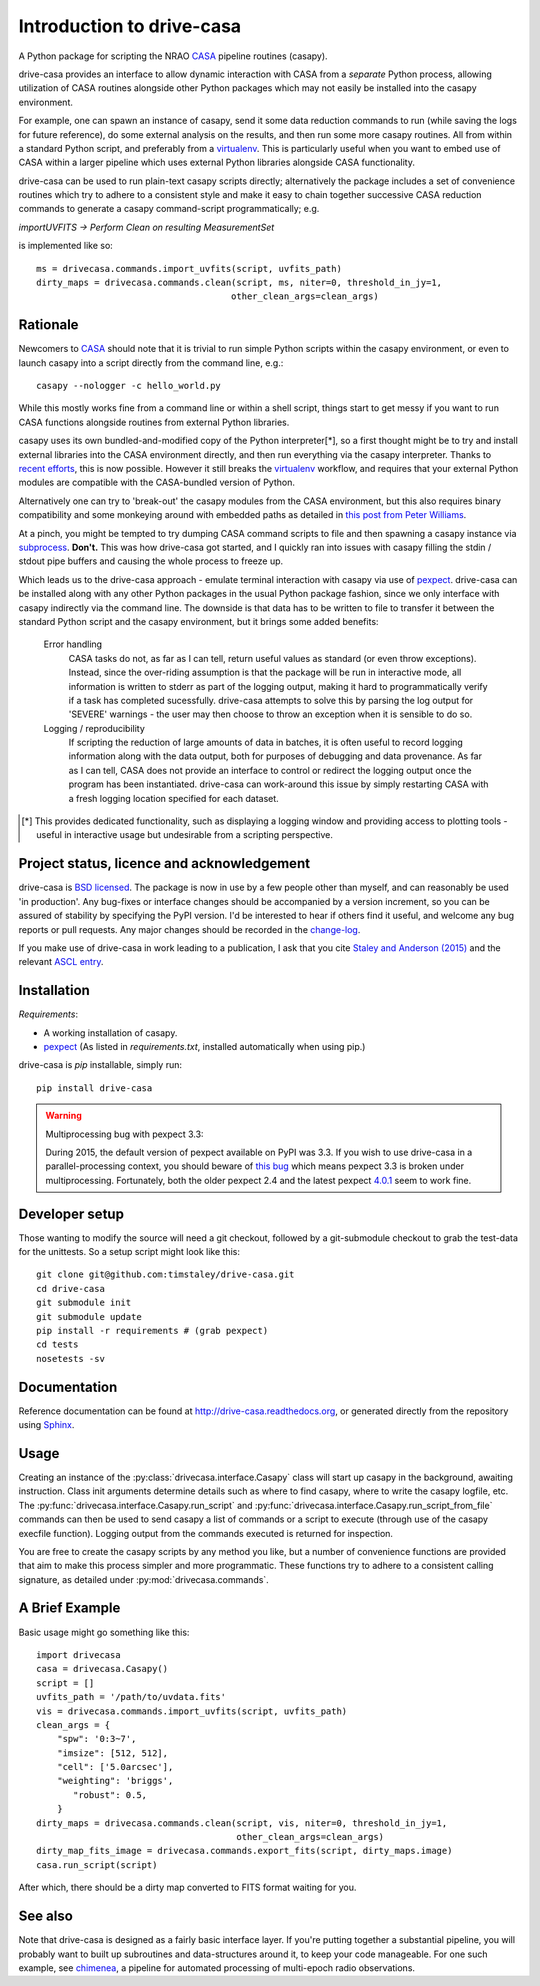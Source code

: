 .. _introduction:

===========================
Introduction to drive-casa
===========================

A Python package for scripting the NRAO CASA_ pipeline routines (casapy).

drive-casa provides an interface to allow dynamic
interaction with CASA from a *separate* Python process, allowing utilization
of CASA routines alongside other Python packages which may not easily be
installed into the casapy environment.

For example,
one can spawn an instance of casapy, send it some data reduction
commands to run (while saving the logs for future reference),
do some external analysis on the results,
and then run some more casapy routines.
All from within a standard Python script, and preferably from a virtualenv_.
This is particularly useful when you want to embed use of CASA within a larger
pipeline which uses external Python libraries alongside CASA functionality.

drive-casa can be used to run plain-text casapy scripts
directly; alternatively the package includes a set of convenience
routines which try to adhere to a consistent style and make it easy to chain
together successive CASA reduction commands to generate a casapy command-script
programmatically; e.g.

`importUVFITS ->
Perform Clean on resulting MeasurementSet`

is implemented like so::

    ms = drivecasa.commands.import_uvfits(script, uvfits_path)
    dirty_maps = drivecasa.commands.clean(script, ms, niter=0, threshold_in_jy=1,
                                         other_clean_args=clean_args)


.. _CASA: http://casa.nrao.edu/
.. _virtualenv: http://www.virtualenv.org/

Rationale
---------
Newcomers to CASA_ should note that it is trivial to run
simple Python scripts within the casapy environment, or even to launch
casapy into a script directly from the command line, e.g.::

    casapy --nologger -c hello_world.py

While this mostly works fine from a command line or within a
shell script, things start to get messy if you want to run CASA functions
alongside routines from external Python libraries.


casapy uses its own bundled-and-modified copy of the Python interpreter[*],
so a first thought might be to try and install external libraries into the CASA
environment directly, and then run everything via the casapy interpreter.
Thanks to `recent efforts <https://github.com/radio-astro-tools/casa-python>`_,
this is now possible.
However it still breaks the virtualenv_ workflow,
and requires that your external Python modules are compatible with the
CASA-bundled version of Python.

Alternatively one can try to 'break-out' the casapy modules from the
CASA environment, but this also requires binary compatibility and some
monkeying around with embedded paths as detailed in
`this post from Peter Williams
<http://newton.cx/~peter/2014/02/casa-in-python-without-casapy/>`_.

At a pinch, you might be tempted to try dumping CASA command scripts to file
and then spawning a casapy instance via subprocess_. **Don't.** This was
how drive-casa got started, and I quickly ran into issues with casapy
filling the stdin / stdout pipe buffers and causing the whole process to
freeze up.

Which leads us to the drive-casa approach - emulate terminal interaction
with casapy via use of pexpect_. drive-casa can be installed
along with any other Python packages in the usual Python package fashion,
since we only interface with casapy indirectly via the command line.
The downside is that
data has to be written to file to transfer it between the standard Python script
and the casapy environment, but it brings some added benefits:

  Error handling
    CASA tasks do not, as far as I can tell, return useful values as standard
    (or even throw exceptions). Instead, since the over-riding assumption is that
    the package will be run in interactive mode,
    all information is written to stderr as part of the logging output, making it
    hard to programmatically verify if a task has completed sucessfully.
    drive-casa attempts to solve this by parsing the log output for 'SEVERE'
    warnings - the user may then choose to throw an exception when
    it is sensible to do so.

  Logging / reproducibility
    If scripting the reduction of large amounts of data in batches, it is
    often useful to record logging information along with the data output,
    both for purposes of debugging and data provenance.
    As far as I can tell, CASA does not provide an interface to control or
    redirect the logging output once the program has been instantiated.
    drive-casa can work-around this issue by simply restarting CASA with a fresh
    logging location specified for each dataset.


.. [*] This provides dedicated functionality, such as displaying a logging
    window and providing access to plotting tools - useful in interactive
    usage but undesirable from a scripting perspective.

.. _subprocess: https://docs.python.org/2/library/subprocess.html
.. _pexpect: http://pypi.python.org/pypi/pexpect/


Project status, licence and acknowledgement
-------------------------------------------
drive-casa is `BSD licensed`_.
The package is now in use by a few people
other than myself, and can reasonably be used 'in production'.
Any bug-fixes or interface changes should be accompanied by a version increment,
so you can be assured of stability by specifying the PyPI version.
I'd be interested to hear if others find it useful, and welcome
any bug reports or pull requests. Any major changes should be recorded in the
`change-log`_.

If you make use of drive-casa in work leading to a publication, I ask that
you cite `Staley and Anderson (2015)`_ and the relevant
`ASCL entry`_.

.. _BSD licensed: https://github.com/timstaley/drive-casa/blob/master/LICENCE.txt
.. _change-log: https://github.com/timstaley/drive-casa/blob/master/CHANGES.md
.. _Staley and Anderson (2015): http://labs.adsabs.harvard.edu/adsabs/abs/2015arXiv150508123S/
.. _ASCL entry: http://ascl.net/1504.006
 
Installation
------------
*Requirements*:

- A working installation of casapy.
- pexpect_
  (As listed in `requirements.txt`, installed automatically when using pip.) 
   
drive-casa is `pip` installable, simply run::

    pip install drive-casa

.. warning:: Multiprocessing bug with pexpect 3.3:

    During 2015, the default version of pexpect available on PyPI was 3.3.
    If you wish to use drive-casa in a parallel-processing context,
    you should beware of `this bug`_ which means
    pexpect 3.3 is broken under multiprocessing.
    Fortunately, both the older pexpect 2.4 and the latest pexpect `4.0.1`_
    seem to work fine.

.. _pip: http://www.dabapps.com/blog/introduction-to-pip-and-virtualenv-python/
.. _this bug: https://github.com/pexpect/pexpect/issues/86
.. _4.0.1: https://pypi.python.org/pypi/pexpect/

Developer setup
---------------
Those wanting to modify the source will need a git checkout, 
followed by a git-submodule checkout to grab the test-data for the 
unittests. So a setup script might look like this::

    git clone git@github.com:timstaley/drive-casa.git
    cd drive-casa
    git submodule init
    git submodule update
    pip install -r requirements # (grab pexpect)
    cd tests
    nosetests -sv

Documentation
-------------
Reference documentation can be found at
http://drive-casa.readthedocs.org,
or generated directly from the repository using Sphinx_.


Usage
-----
Creating an instance of the :py:class:`drivecasa.interface.Casapy` class
will start up casapy in the background, awaiting instruction. Class init
arguments determine details such as where to find casapy, where to write
the casapy logfile, etc.
The :py:func:`drivecasa.interface.Casapy.run_script` and
:py:func:`drivecasa.interface.Casapy.run_script_from_file` commands can then
be used to send casapy a list of commands or a script to execute (through
use of the casapy execfile function). Logging output from the commands executed
is returned for inspection.

You are free to create the casapy scripts by any method you like, but a number
of convenience functions are provided that aim to make this process simpler
and more programmatic. These functions try to adhere to a consistent calling
signature, as detailed under :py:mod:`drivecasa.commands`.


.. _brief-example:

A Brief Example
---------------
Basic usage might go something like this::

   import drivecasa
   casa = drivecasa.Casapy()
   script = []
   uvfits_path = '/path/to/uvdata.fits'
   vis = drivecasa.commands.import_uvfits(script, uvfits_path)
   clean_args = {   
       "spw": '0:3~7',
       "imsize": [512, 512],
       "cell": ['5.0arcsec'],
       "weighting": 'briggs',
          "robust": 0.5,
       }
   dirty_maps = drivecasa.commands.clean(script, vis, niter=0, threshold_in_jy=1,
                                         other_clean_args=clean_args)
   dirty_map_fits_image = drivecasa.commands.export_fits(script, dirty_maps.image)
   casa.run_script(script) 
   
After which, there should be a dirty map converted to FITS format waiting for 
you.

See also
--------
Note that drive-casa is designed as a fairly basic interface layer. If you're
putting together a substantial pipeline, you will probably want to built up
subroutines and data-structures around it, to keep your code manageable.
For one such example,
see chimenea_, a pipeline for automated processing of multi-epoch radio
observations.


.. _Sphinx: http://sphinx-doc.org/
.. _chimenea: https://github.com/timstaley/chimenea

